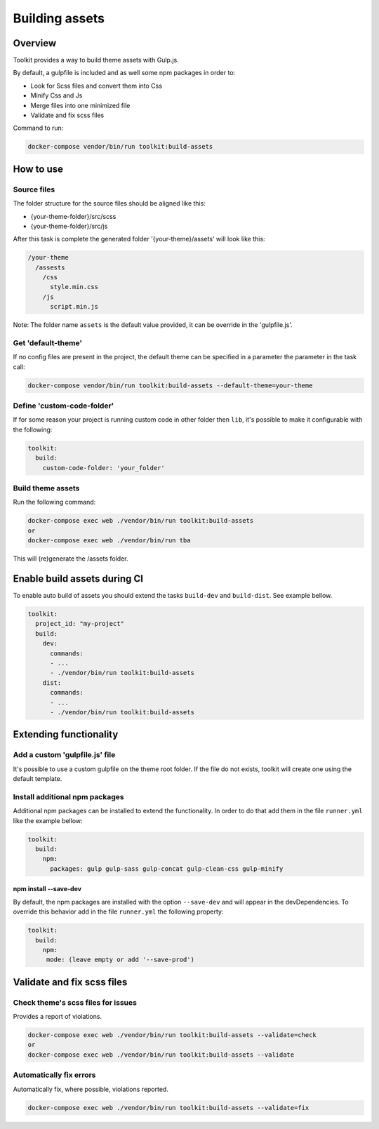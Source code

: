 
Building assets
===============

Overview
--------

Toolkit provides a way to build theme assets with Gulp.js.

By default, a gulpfile is included and as well some npm packages in order to:


* Look for Scss files and convert them into Css
* Minify Css and Js
* Merge files into one minimized file
* Validate and fix scss files

Command to run:

.. code-block::

   docker-compose vendor/bin/run toolkit:build-assets

How to use
----------

Source files
^^^^^^^^^^^^

The folder structure for the source files should be aligned like this:


* {your-theme-folder}/src/scss
* {your-theme-folder}/src/js

After this task is complete the generated folder '{your-theme}/assets' will look like this:

.. code-block::

   /your-theme
     /assests
       /css
         style.min.css
       /js
         script.min.js

Note: The folder name ``assets`` is the default value provided, it can be override in the 'gulpfile.js'.

Get 'default-theme'
^^^^^^^^^^^^^^^^^^^

If no config files are present in the project, the default theme can be specified in a parameter the parameter in the task call:

.. code-block::

   docker-compose vendor/bin/run toolkit:build-assets --default-theme=your-theme

Define 'custom-code-folder'
^^^^^^^^^^^^^^^^^^^^^^^^^^^

If for some reason your project is running custom code in other folder then ``lib``, it's possible to make it configurable with the following:

.. code-block::

   toolkit:
     build:
       custom-code-folder: 'your_folder'

Build theme assets
^^^^^^^^^^^^^^^^^^

Run the following command:

.. code-block::

   docker-compose exec web ./vendor/bin/run toolkit:build-assets
   or
   docker-compose exec web ./vendor/bin/run tba

This will (re)generate the /assets folder.

Enable build assets during CI
-----------------------------

To enable auto build of assets you should extend the tasks ``build-dev`` and ``build-dist``. See example bellow.

.. code-block::

   toolkit:
     project_id: "my-project"
     build:
       dev:
         commands:
         - ...
         - ./vendor/bin/run toolkit:build-assets
       dist:
         commands:
         - ...
         - ./vendor/bin/run toolkit:build-assets

Extending functionality
-----------------------

Add a custom 'gulpfile.js' file
^^^^^^^^^^^^^^^^^^^^^^^^^^^^^^^

It's possible to use a custom gulpfile on the theme root folder.
If the file do not exists, toolkit will create one using the default template.

Install additional npm packages
^^^^^^^^^^^^^^^^^^^^^^^^^^^^^^^

Additional npm packages can be installed to extend the functionality.
In order to do that add them in the file ``runner.yml`` like the example bellow:

.. code-block::

   toolkit:
     build:
       npm:
         packages: gulp gulp-sass gulp-concat gulp-clean-css gulp-minify

npm install --save-dev
~~~~~~~~~~~~~~~~~~~~~~

By default, the npm packages are installed with the option ``--save-dev`` and will appear in the devDependencies.
To override this behavior add in the file ``runner.yml`` the following property:

.. code-block::

   toolkit:
     build:
       npm:
        mode: (leave empty or add '--save-prod')

Validate and fix scss files
---------------------------

Check theme's scss files for issues
^^^^^^^^^^^^^^^^^^^^^^^^^^^^^^^^^^^

Provides a report of violations.

.. code-block::

   docker-compose exec web ./vendor/bin/run toolkit:build-assets --validate=check
   or
   docker-compose exec web ./vendor/bin/run toolkit:build-assets --validate

Automatically fix errors
^^^^^^^^^^^^^^^^^^^^^^^^

Automatically fix, where possible, violations reported.

.. code-block::

   docker-compose exec web ./vendor/bin/run toolkit:build-assets --validate=fix
